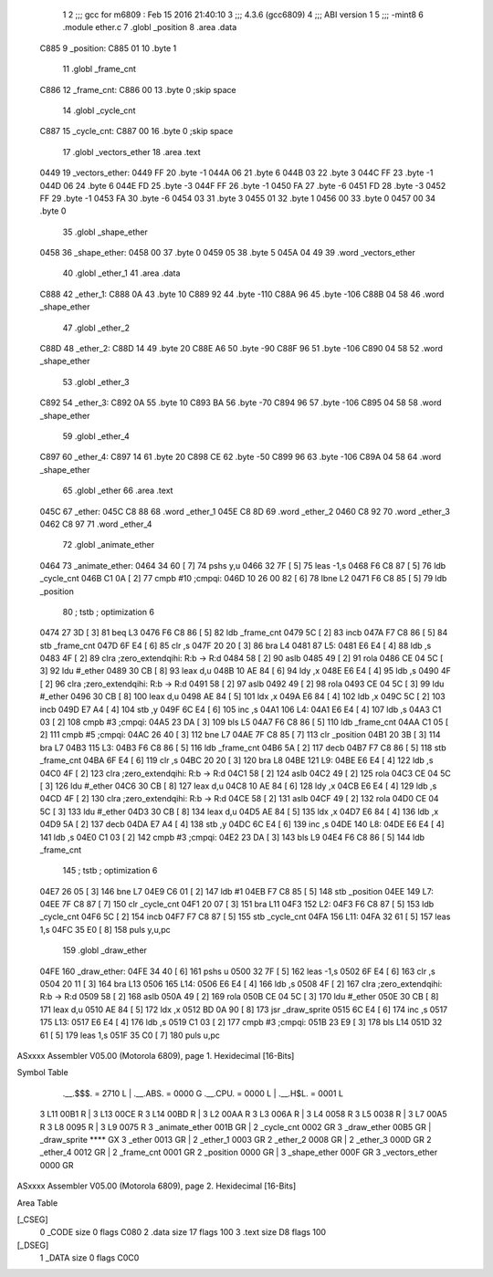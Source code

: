                               1 
                              2 ;;; gcc for m6809 : Feb 15 2016 21:40:10
                              3 ;;; 4.3.6 (gcc6809)
                              4 ;;; ABI version 1
                              5 ;;; -mint8
                              6 	.module	ether.c
                              7 	.globl _position
                              8 	.area .data
   C885                       9 _position:
   C885 01                   10 	.byte	1
                             11 	.globl _frame_cnt
   C886                      12 _frame_cnt:
   C886 00                   13 	.byte	0	;skip space
                             14 	.globl _cycle_cnt
   C887                      15 _cycle_cnt:
   C887 00                   16 	.byte	0	;skip space
                             17 	.globl _vectors_ether
                             18 	.area .text
   0449                      19 _vectors_ether:
   0449 FF                   20 	.byte	-1
   044A 06                   21 	.byte	6
   044B 03                   22 	.byte	3
   044C FF                   23 	.byte	-1
   044D 06                   24 	.byte	6
   044E FD                   25 	.byte	-3
   044F FF                   26 	.byte	-1
   0450 FA                   27 	.byte	-6
   0451 FD                   28 	.byte	-3
   0452 FF                   29 	.byte	-1
   0453 FA                   30 	.byte	-6
   0454 03                   31 	.byte	3
   0455 01                   32 	.byte	1
   0456 00                   33 	.byte	0
   0457 00                   34 	.byte	0
                             35 	.globl _shape_ether
   0458                      36 _shape_ether:
   0458 00                   37 	.byte	0
   0459 05                   38 	.byte	5
   045A 04 49                39 	.word	_vectors_ether
                             40 	.globl _ether_1
                             41 	.area .data
   C888                      42 _ether_1:
   C888 0A                   43 	.byte	10
   C889 92                   44 	.byte	-110
   C88A 96                   45 	.byte	-106
   C88B 04 58                46 	.word	_shape_ether
                             47 	.globl _ether_2
   C88D                      48 _ether_2:
   C88D 14                   49 	.byte	20
   C88E A6                   50 	.byte	-90
   C88F 96                   51 	.byte	-106
   C890 04 58                52 	.word	_shape_ether
                             53 	.globl _ether_3
   C892                      54 _ether_3:
   C892 0A                   55 	.byte	10
   C893 BA                   56 	.byte	-70
   C894 96                   57 	.byte	-106
   C895 04 58                58 	.word	_shape_ether
                             59 	.globl _ether_4
   C897                      60 _ether_4:
   C897 14                   61 	.byte	20
   C898 CE                   62 	.byte	-50
   C899 96                   63 	.byte	-106
   C89A 04 58                64 	.word	_shape_ether
                             65 	.globl _ether
                             66 	.area .text
   045C                      67 _ether:
   045C C8 88                68 	.word	_ether_1
   045E C8 8D                69 	.word	_ether_2
   0460 C8 92                70 	.word	_ether_3
   0462 C8 97                71 	.word	_ether_4
                             72 	.globl _animate_ether
   0464                      73 _animate_ether:
   0464 34 60         [ 7]   74 	pshs	y,u
   0466 32 7F         [ 5]   75 	leas	-1,s
   0468 F6 C8 87      [ 5]   76 	ldb	_cycle_cnt
   046B C1 0A         [ 2]   77 	cmpb	#10	;cmpqi:
   046D 10 26 00 82   [ 6]   78 	lbne	L2
   0471 F6 C8 85      [ 5]   79 	ldb	_position
                             80 	; tstb	; optimization 6
   0474 27 3D         [ 3]   81 	beq	L3
   0476 F6 C8 86      [ 5]   82 	ldb	_frame_cnt
   0479 5C            [ 2]   83 	incb
   047A F7 C8 86      [ 5]   84 	stb	_frame_cnt
   047D 6F E4         [ 6]   85 	clr	,s
   047F 20 20         [ 3]   86 	bra	L4
   0481                      87 L5:
   0481 E6 E4         [ 4]   88 	ldb	,s
   0483 4F            [ 2]   89 	clra		;zero_extendqihi: R:b -> R:d
   0484 58            [ 2]   90 	aslb
   0485 49            [ 2]   91 	rola
   0486 CE 04 5C      [ 3]   92 	ldu	#_ether
   0489 30 CB         [ 8]   93 	leax	d,u
   048B 10 AE 84      [ 6]   94 	ldy	,x
   048E E6 E4         [ 4]   95 	ldb	,s
   0490 4F            [ 2]   96 	clra		;zero_extendqihi: R:b -> R:d
   0491 58            [ 2]   97 	aslb
   0492 49            [ 2]   98 	rola
   0493 CE 04 5C      [ 3]   99 	ldu	#_ether
   0496 30 CB         [ 8]  100 	leax	d,u
   0498 AE 84         [ 5]  101 	ldx	,x
   049A E6 84         [ 4]  102 	ldb	,x
   049C 5C            [ 2]  103 	incb
   049D E7 A4         [ 4]  104 	stb	,y
   049F 6C E4         [ 6]  105 	inc	,s
   04A1                     106 L4:
   04A1 E6 E4         [ 4]  107 	ldb	,s
   04A3 C1 03         [ 2]  108 	cmpb	#3	;cmpqi:
   04A5 23 DA         [ 3]  109 	bls	L5
   04A7 F6 C8 86      [ 5]  110 	ldb	_frame_cnt
   04AA C1 05         [ 2]  111 	cmpb	#5	;cmpqi:
   04AC 26 40         [ 3]  112 	bne	L7
   04AE 7F C8 85      [ 7]  113 	clr	_position
   04B1 20 3B         [ 3]  114 	bra	L7
   04B3                     115 L3:
   04B3 F6 C8 86      [ 5]  116 	ldb	_frame_cnt
   04B6 5A            [ 2]  117 	decb
   04B7 F7 C8 86      [ 5]  118 	stb	_frame_cnt
   04BA 6F E4         [ 6]  119 	clr	,s
   04BC 20 20         [ 3]  120 	bra	L8
   04BE                     121 L9:
   04BE E6 E4         [ 4]  122 	ldb	,s
   04C0 4F            [ 2]  123 	clra		;zero_extendqihi: R:b -> R:d
   04C1 58            [ 2]  124 	aslb
   04C2 49            [ 2]  125 	rola
   04C3 CE 04 5C      [ 3]  126 	ldu	#_ether
   04C6 30 CB         [ 8]  127 	leax	d,u
   04C8 10 AE 84      [ 6]  128 	ldy	,x
   04CB E6 E4         [ 4]  129 	ldb	,s
   04CD 4F            [ 2]  130 	clra		;zero_extendqihi: R:b -> R:d
   04CE 58            [ 2]  131 	aslb
   04CF 49            [ 2]  132 	rola
   04D0 CE 04 5C      [ 3]  133 	ldu	#_ether
   04D3 30 CB         [ 8]  134 	leax	d,u
   04D5 AE 84         [ 5]  135 	ldx	,x
   04D7 E6 84         [ 4]  136 	ldb	,x
   04D9 5A            [ 2]  137 	decb
   04DA E7 A4         [ 4]  138 	stb	,y
   04DC 6C E4         [ 6]  139 	inc	,s
   04DE                     140 L8:
   04DE E6 E4         [ 4]  141 	ldb	,s
   04E0 C1 03         [ 2]  142 	cmpb	#3	;cmpqi:
   04E2 23 DA         [ 3]  143 	bls	L9
   04E4 F6 C8 86      [ 5]  144 	ldb	_frame_cnt
                            145 	; tstb	; optimization 6
   04E7 26 05         [ 3]  146 	bne	L7
   04E9 C6 01         [ 2]  147 	ldb	#1
   04EB F7 C8 85      [ 5]  148 	stb	_position
   04EE                     149 L7:
   04EE 7F C8 87      [ 7]  150 	clr	_cycle_cnt
   04F1 20 07         [ 3]  151 	bra	L11
   04F3                     152 L2:
   04F3 F6 C8 87      [ 5]  153 	ldb	_cycle_cnt
   04F6 5C            [ 2]  154 	incb
   04F7 F7 C8 87      [ 5]  155 	stb	_cycle_cnt
   04FA                     156 L11:
   04FA 32 61         [ 5]  157 	leas	1,s
   04FC 35 E0         [ 8]  158 	puls	y,u,pc
                            159 	.globl _draw_ether
   04FE                     160 _draw_ether:
   04FE 34 40         [ 6]  161 	pshs	u
   0500 32 7F         [ 5]  162 	leas	-1,s
   0502 6F E4         [ 6]  163 	clr	,s
   0504 20 11         [ 3]  164 	bra	L13
   0506                     165 L14:
   0506 E6 E4         [ 4]  166 	ldb	,s
   0508 4F            [ 2]  167 	clra		;zero_extendqihi: R:b -> R:d
   0509 58            [ 2]  168 	aslb
   050A 49            [ 2]  169 	rola
   050B CE 04 5C      [ 3]  170 	ldu	#_ether
   050E 30 CB         [ 8]  171 	leax	d,u
   0510 AE 84         [ 5]  172 	ldx	,x
   0512 BD 0A 90      [ 8]  173 	jsr	_draw_sprite
   0515 6C E4         [ 6]  174 	inc	,s
   0517                     175 L13:
   0517 E6 E4         [ 4]  176 	ldb	,s
   0519 C1 03         [ 2]  177 	cmpb	#3	;cmpqi:
   051B 23 E9         [ 3]  178 	bls	L14
   051D 32 61         [ 5]  179 	leas	1,s
   051F 35 C0         [ 7]  180 	puls	u,pc
ASxxxx Assembler V05.00  (Motorola 6809), page 1.
Hexidecimal [16-Bits]

Symbol Table

    .__.$$$.       =   2710 L   |     .__.ABS.       =   0000 G
    .__.CPU.       =   0000 L   |     .__.H$L.       =   0001 L
  3 L11                00B1 R   |   3 L13                00CE R
  3 L14                00BD R   |   3 L2                 00AA R
  3 L3                 006A R   |   3 L4                 0058 R
  3 L5                 0038 R   |   3 L7                 00A5 R
  3 L8                 0095 R   |   3 L9                 0075 R
  3 _animate_ether     001B GR  |   2 _cycle_cnt         0002 GR
  3 _draw_ether        00B5 GR  |     _draw_sprite       **** GX
  3 _ether             0013 GR  |   2 _ether_1           0003 GR
  2 _ether_2           0008 GR  |   2 _ether_3           000D GR
  2 _ether_4           0012 GR  |   2 _frame_cnt         0001 GR
  2 _position          0000 GR  |   3 _shape_ether       000F GR
  3 _vectors_ether     0000 GR

ASxxxx Assembler V05.00  (Motorola 6809), page 2.
Hexidecimal [16-Bits]

Area Table

[_CSEG]
   0 _CODE            size    0   flags C080
   2 .data            size   17   flags  100
   3 .text            size   D8   flags  100
[_DSEG]
   1 _DATA            size    0   flags C0C0

